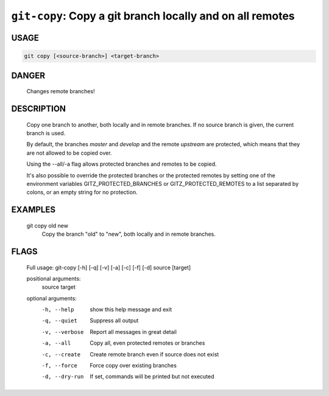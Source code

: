 ``git-copy``: Copy a git branch locally and on all remotes
----------------------------------------------------------

USAGE
=====
.. code-block:: bash

    git copy [<source-branch>] <target-branch>

DANGER
======

    Changes remote branches!

DESCRIPTION
===========

    Copy one branch to another, both locally and in remote
    branches.  If no source branch is given, the current branch is
    used.
    
    By default, the branches `master` and `develop` and the remote
    `upstream` are protected, which means that they are not allowed
    to be copied over.
    
    Using the --all/-a flag allows protected branches and remotes
    to be copied.
    
    It's also possible to override the protected branches or the
    protected remotes by setting one of the environment variables
    GITZ_PROTECTED_BRANCHES or GITZ_PROTECTED_REMOTES
    to a list separated by colons, or an empty string for no protection.

EXAMPLES
========

    git copy old new
        Copy the branch "old" to "new", both locally and in remote
        branches.

FLAGS
=====

    Full usage: git-copy [-h] [-q] [-v] [-a] [-c] [-f] [-d] source [target]
    
    positional arguments:
      source
      target
    
    optional arguments:
      -h, --help     show this help message and exit
      -q, --quiet    Suppress all output
      -v, --verbose  Report all messages in great detail
      -a, --all      Copy all, even protected remotes or branches
      -c, --create   Create remote branch even if source does not exist
      -f, --force    Force copy over existing branches
      -d, --dry-run  If set, commands will be printed but not executed
